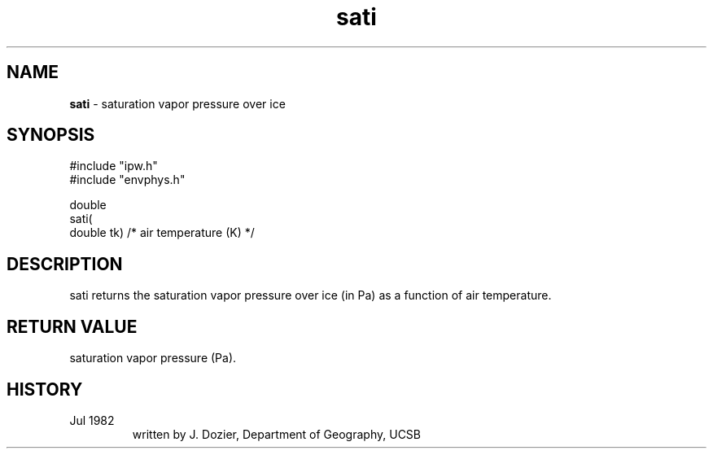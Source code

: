 .TH "sati" "3" "5 November 2015" "IPW v2" "IPW Library Functions"
.SH NAME
.PP
\fBsati\fP - saturation vapor pressure over ice
.SH SYNOPSIS
.sp
.nf
.ft CR
#include "ipw.h"
#include "envphys.h"

double
sati(
        double  tk)             /* air temperature (K)  */
.ft R
.fi
.SH DESCRIPTION
.PP
sati returns the saturation vapor pressure over ice (in Pa)
as a function of air temperature.
.SH RETURN VALUE
.PP
saturation vapor pressure (Pa).
.SH HISTORY
.TP
Jul 1982
 written by J. Dozier, Department of Geography, UCSB

